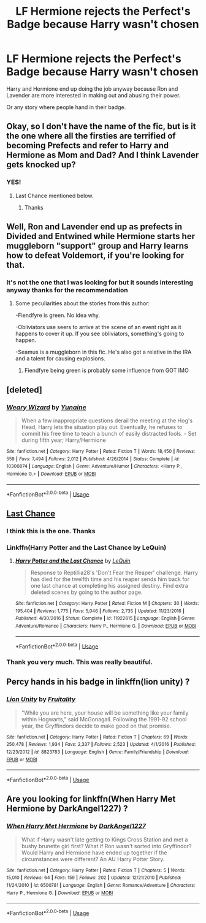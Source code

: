 #+TITLE: LF Hermione rejects the Perfect's Badge because Harry wasn't chosen

* LF Hermione rejects the Perfect's Badge because Harry wasn't chosen
:PROPERTIES:
:Author: Faeriniel
:Score: 3
:DateUnix: 1557823164.0
:DateShort: 2019-May-14
:FlairText: Request
:END:
Harry and Hermione end up doing the job anyway because Ron and Lavender are more interested in making out and abusing their power.

Or any story where people hand in their badge.


** Okay, so I don't have the name of the fic, but is it the one where all the firsties are terrified of becoming Prefects and refer to Harry and Hermione as Mom and Dad? And I think Lavender gets knocked up?
:PROPERTIES:
:Author: openthegryffindor
:Score: 9
:DateUnix: 1557827656.0
:DateShort: 2019-May-14
:END:

*** YES!
:PROPERTIES:
:Author: Faeriniel
:Score: 1
:DateUnix: 1557832933.0
:DateShort: 2019-May-14
:END:

**** Last Chance mentioned below.
:PROPERTIES:
:Author: ceplma
:Score: 2
:DateUnix: 1558008455.0
:DateShort: 2019-May-16
:END:

***** Thanks
:PROPERTIES:
:Author: Faeriniel
:Score: 1
:DateUnix: 1558008553.0
:DateShort: 2019-May-16
:END:


** Well, Ron and Lavender end up as prefects in Divided and Entwined while Hermione starts her muggleborn "support" group and Harry learns how to defeat Voldemort, if you're looking for that.
:PROPERTIES:
:Author: 15_Redstones
:Score: 5
:DateUnix: 1557823891.0
:DateShort: 2019-May-14
:END:

*** It's not the one that I was looking for but it sounds interesting anyway thanks for the recommendation
:PROPERTIES:
:Author: Faeriniel
:Score: 1
:DateUnix: 1557824578.0
:DateShort: 2019-May-14
:END:

**** Some peculiarities about the stories from this author:

-Fiendfyre is green. No idea why.

-Obliviators use seers to arrive at the scene of an event right as it happens to cover it up. If you see obliviators, something's going to happen.

-Seamus is a muggleborn in this fic. He's also got a relative in the IRA and a talent for causing explosions.
:PROPERTIES:
:Author: 15_Redstones
:Score: 4
:DateUnix: 1557834363.0
:DateShort: 2019-May-14
:END:

***** Fiendfyre being green is probably some influence from GOT IMO
:PROPERTIES:
:Author: Dudedorey1
:Score: 1
:DateUnix: 1558021414.0
:DateShort: 2019-May-16
:END:


** [deleted]
:PROPERTIES:
:Score: 5
:DateUnix: 1557845094.0
:DateShort: 2019-May-14
:END:

*** [[https://www.fanfiction.net/s/10300874/1/][*/Weary Wizard/*]] by [[https://www.fanfiction.net/u/1335478/Yunaine][/Yunaine/]]

#+begin_quote
  When a few inappropriate questions derail the meeting at the Hog's Head, Harry lets the situation play out. Eventually, he refuses to commit his free time to teach a bunch of easily distracted fools. - Set during fifth year; Harry/Hermione
#+end_quote

^{/Site/:} ^{fanfiction.net} ^{*|*} ^{/Category/:} ^{Harry} ^{Potter} ^{*|*} ^{/Rated/:} ^{Fiction} ^{T} ^{*|*} ^{/Words/:} ^{18,450} ^{*|*} ^{/Reviews/:} ^{559} ^{*|*} ^{/Favs/:} ^{7,494} ^{*|*} ^{/Follows/:} ^{2,012} ^{*|*} ^{/Published/:} ^{4/26/2014} ^{*|*} ^{/Status/:} ^{Complete} ^{*|*} ^{/id/:} ^{10300874} ^{*|*} ^{/Language/:} ^{English} ^{*|*} ^{/Genre/:} ^{Adventure/Humor} ^{*|*} ^{/Characters/:} ^{<Harry} ^{P.,} ^{Hermione} ^{G.>} ^{*|*} ^{/Download/:} ^{[[http://www.ff2ebook.com/old/ffn-bot/index.php?id=10300874&source=ff&filetype=epub][EPUB]]} ^{or} ^{[[http://www.ff2ebook.com/old/ffn-bot/index.php?id=10300874&source=ff&filetype=mobi][MOBI]]}

--------------

*FanfictionBot*^{2.0.0-beta} | [[https://github.com/tusing/reddit-ffn-bot/wiki/Usage][Usage]]
:PROPERTIES:
:Author: FanfictionBot
:Score: 2
:DateUnix: 1557845103.0
:DateShort: 2019-May-14
:END:


** [[https://www.fanfiction.net/s/11922615/1/Harry-Potter-and-the-Last-Chance][Last Chance]]
:PROPERTIES:
:Author: munin295
:Score: 8
:DateUnix: 1557827726.0
:DateShort: 2019-May-14
:END:

*** I think this is the one. Thanks
:PROPERTIES:
:Author: Faeriniel
:Score: 2
:DateUnix: 1557833270.0
:DateShort: 2019-May-14
:END:


*** Linkffn(Harry Potter and the Last Chance by LeQuin)
:PROPERTIES:
:Author: dat5e
:Score: 2
:DateUnix: 1557840409.0
:DateShort: 2019-May-14
:END:

**** [[https://www.fanfiction.net/s/11922615/1/][*/Harry Potter and the Last Chance/*]] by [[https://www.fanfiction.net/u/1634726/LeQuin][/LeQuin/]]

#+begin_quote
  Response to Reptillia28's 'Don't Fear the Reaper' challenge. Harry has died for the twelfth time and his reaper sends him back for one last chance at completing his assigned destiny. Find extra deleted scenes by going to the author page.
#+end_quote

^{/Site/:} ^{fanfiction.net} ^{*|*} ^{/Category/:} ^{Harry} ^{Potter} ^{*|*} ^{/Rated/:} ^{Fiction} ^{M} ^{*|*} ^{/Chapters/:} ^{30} ^{*|*} ^{/Words/:} ^{195,404} ^{*|*} ^{/Reviews/:} ^{1,775} ^{*|*} ^{/Favs/:} ^{5,046} ^{*|*} ^{/Follows/:} ^{2,735} ^{*|*} ^{/Updated/:} ^{11/23/2016} ^{*|*} ^{/Published/:} ^{4/30/2016} ^{*|*} ^{/Status/:} ^{Complete} ^{*|*} ^{/id/:} ^{11922615} ^{*|*} ^{/Language/:} ^{English} ^{*|*} ^{/Genre/:} ^{Adventure/Romance} ^{*|*} ^{/Characters/:} ^{Harry} ^{P.,} ^{Hermione} ^{G.} ^{*|*} ^{/Download/:} ^{[[http://www.ff2ebook.com/old/ffn-bot/index.php?id=11922615&source=ff&filetype=epub][EPUB]]} ^{or} ^{[[http://www.ff2ebook.com/old/ffn-bot/index.php?id=11922615&source=ff&filetype=mobi][MOBI]]}

--------------

*FanfictionBot*^{2.0.0-beta} | [[https://github.com/tusing/reddit-ffn-bot/wiki/Usage][Usage]]
:PROPERTIES:
:Author: FanfictionBot
:Score: 2
:DateUnix: 1557840428.0
:DateShort: 2019-May-14
:END:


*** Thank you very much. This was really beautiful.
:PROPERTIES:
:Author: ceplma
:Score: 1
:DateUnix: 1558008481.0
:DateShort: 2019-May-16
:END:


** Percy hands in his badge in linkffn(lion unity) ?
:PROPERTIES:
:Author: LiriStorm
:Score: 4
:DateUnix: 1557835366.0
:DateShort: 2019-May-14
:END:

*** [[https://www.fanfiction.net/s/8823783/1/][*/Lion Unity/*]] by [[https://www.fanfiction.net/u/4121464/Fruitality][/Fruitality/]]

#+begin_quote
  "While you are here, your house will be something like your family within Hogwarts," said McGonagall. Following the 1991-92 school year, the Gryffindors decide to make good on that promise.
#+end_quote

^{/Site/:} ^{fanfiction.net} ^{*|*} ^{/Category/:} ^{Harry} ^{Potter} ^{*|*} ^{/Rated/:} ^{Fiction} ^{T} ^{*|*} ^{/Chapters/:} ^{69} ^{*|*} ^{/Words/:} ^{250,478} ^{*|*} ^{/Reviews/:} ^{1,934} ^{*|*} ^{/Favs/:} ^{2,337} ^{*|*} ^{/Follows/:} ^{2,523} ^{*|*} ^{/Updated/:} ^{4/1/2016} ^{*|*} ^{/Published/:} ^{12/23/2012} ^{*|*} ^{/id/:} ^{8823783} ^{*|*} ^{/Language/:} ^{English} ^{*|*} ^{/Genre/:} ^{Family/Friendship} ^{*|*} ^{/Download/:} ^{[[http://www.ff2ebook.com/old/ffn-bot/index.php?id=8823783&source=ff&filetype=epub][EPUB]]} ^{or} ^{[[http://www.ff2ebook.com/old/ffn-bot/index.php?id=8823783&source=ff&filetype=mobi][MOBI]]}

--------------

*FanfictionBot*^{2.0.0-beta} | [[https://github.com/tusing/reddit-ffn-bot/wiki/Usage][Usage]]
:PROPERTIES:
:Author: FanfictionBot
:Score: 1
:DateUnix: 1557835380.0
:DateShort: 2019-May-14
:END:


** Are you looking for linkffn(When Harry Met Hermione by DarkAngel1227) ?
:PROPERTIES:
:Author: KarelJanovic
:Score: 2
:DateUnix: 1557831668.0
:DateShort: 2019-May-14
:END:

*** [[https://www.fanfiction.net/s/6500781/1/][*/When Harry Met Hermione/*]] by [[https://www.fanfiction.net/u/2254535/DarkAngel1227][/DarkAngel1227/]]

#+begin_quote
  What if Harry wasn't late getting to Kings Cross Station and met a bushy brunette girl first? What if Ron wasn't sorted into Gryffindor? Would Harry and Hermione have ended up together if the circumstances were different? An AU Harry Potter Story.
#+end_quote

^{/Site/:} ^{fanfiction.net} ^{*|*} ^{/Category/:} ^{Harry} ^{Potter} ^{*|*} ^{/Rated/:} ^{Fiction} ^{T} ^{*|*} ^{/Chapters/:} ^{5} ^{*|*} ^{/Words/:} ^{15,010} ^{*|*} ^{/Reviews/:} ^{64} ^{*|*} ^{/Favs/:} ^{159} ^{*|*} ^{/Follows/:} ^{202} ^{*|*} ^{/Updated/:} ^{12/21/2010} ^{*|*} ^{/Published/:} ^{11/24/2010} ^{*|*} ^{/id/:} ^{6500781} ^{*|*} ^{/Language/:} ^{English} ^{*|*} ^{/Genre/:} ^{Romance/Adventure} ^{*|*} ^{/Characters/:} ^{Harry} ^{P.,} ^{Hermione} ^{G.} ^{*|*} ^{/Download/:} ^{[[http://www.ff2ebook.com/old/ffn-bot/index.php?id=6500781&source=ff&filetype=epub][EPUB]]} ^{or} ^{[[http://www.ff2ebook.com/old/ffn-bot/index.php?id=6500781&source=ff&filetype=mobi][MOBI]]}

--------------

*FanfictionBot*^{2.0.0-beta} | [[https://github.com/tusing/reddit-ffn-bot/wiki/Usage][Usage]]
:PROPERTIES:
:Author: FanfictionBot
:Score: 1
:DateUnix: 1557831682.0
:DateShort: 2019-May-14
:END:

